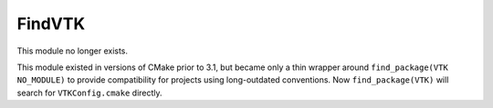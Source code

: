 FindVTK
-------

This module no longer exists.

This module existed in versions of CMake prior to 3.1, but became
only a thin wrapper around ``find_package(VTK NO_MODULE)`` to
provide compatibility for projects using long-outdated conventions.
Now ``find_package(VTK)`` will search for ``VTKConfig.cmake``
directly.
